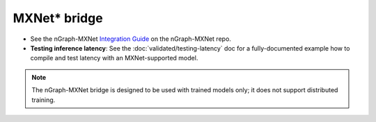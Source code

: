 .. frameworks/mxnet_integ.rst:

MXNet\* bridge
==============

.. deprecated:: 0.21.0


* See the nGraph-MXNet `Integration Guide`_ on the nGraph-MXNet repo.

* **Testing inference latency**:  See the :doc:`validated/testing-latency` 
  doc for a fully-documented example how to compile and test latency with an 
  MXNet-supported model.  

.. note:: The nGraph-MXNet bridge is designed to be used with trained models 
   only; it does not support distributed training.  

 


.. _Integration Guide: https://github.com/NervanaSystems/ngraph-mxnet/blob/master/NGRAPH_README.md
